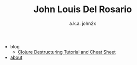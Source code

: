 #+TITLE: John Louis Del Rosario

   + blog
     + [[file:blog/clojure-destructuring.org][Clojure Destructuring Tutorial and Cheat Sheet]]
   + [[file:about.org][about]]

#+OPTIONS: html-preamble:nil
#+SUBTITLE: a.k.a. john2x
